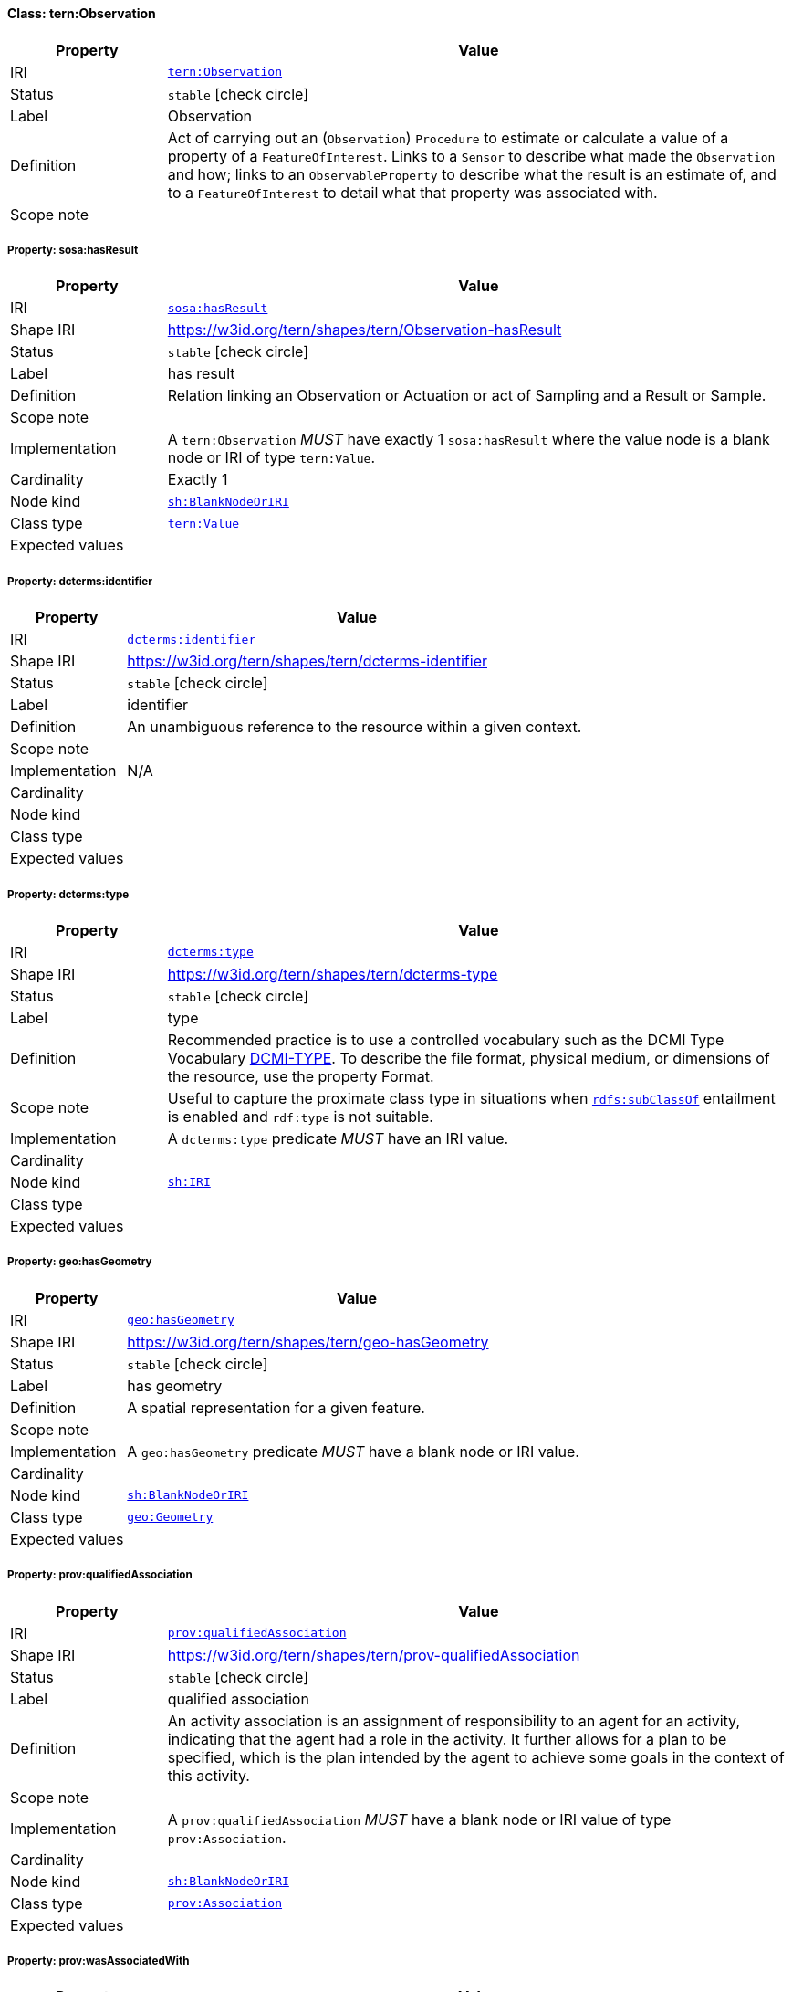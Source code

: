 
[#class-tern:Observation]
==== Class: tern:Observation

[cols="1,4"]
|===
| Property | Value

| IRI | link:https://w3id.org/tern/ontologies/tern/Observation[`tern:Observation`]
| Status | `stable` icon:check-circle[]
| Label | Observation
| Definition | Act of carrying out an (`Observation`) `Procedure` to estimate or calculate a value of a property of a `FeatureOfInterest`. Links to a `Sensor` to describe what made the `Observation` and how; links to an `ObservableProperty` to describe what the result is an estimate of, and to a `FeatureOfInterest` to detail what that property was associated with.

| Scope note | 
|===


[#class-tern:Observation-sosa:hasResult]
===== Property: sosa:hasResult
[cols="1,4"]
|===
| Property | Value

| IRI | http://www.w3.org/ns/sosa/hasResult[`sosa:hasResult`]
| Shape IRI | https://w3id.org/tern/shapes/tern/Observation-hasResult
| Status | `stable` icon:check-circle[]
| Label | has result
| Definition | Relation linking an Observation or Actuation or act of Sampling and a Result or Sample.
| Scope note | 
| Implementation | A `tern:Observation` _MUST_ have exactly 1 `sosa:hasResult` where the value node is a blank node or IRI of type `tern:Value`.
| Cardinality | Exactly 1
| Node kind | link:http://www.w3.org/ns/shacl#BlankNodeOrIRI[`sh:BlankNodeOrIRI`]
| Class type | link:https://w3id.org/tern/ontologies/tern/Value[`tern:Value`]
| Expected values | 
|===

[#class-tern:Observation-dcterms:identifier]
===== Property: dcterms:identifier
[cols="1,4"]
|===
| Property | Value

| IRI | http://purl.org/dc/terms/identifier[`dcterms:identifier`]
| Shape IRI | https://w3id.org/tern/shapes/tern/dcterms-identifier
| Status | `stable` icon:check-circle[]
| Label | identifier
| Definition | An unambiguous reference to the resource within a given context.
| Scope note | 
| Implementation | N/A
| Cardinality | 
| Node kind | 
| Class type | 
| Expected values | 
|===

[#class-tern:Observation-dcterms:type]
===== Property: dcterms:type
[cols="1,4"]
|===
| Property | Value

| IRI | http://purl.org/dc/terms/type[`dcterms:type`]
| Shape IRI | https://w3id.org/tern/shapes/tern/dcterms-type
| Status | `stable` icon:check-circle[]
| Label | type
| Definition | Recommended practice is to use a controlled vocabulary such as the DCMI Type Vocabulary link:http://dublincore.org/documents/dcmi-type-vocabulary/[DCMI-TYPE]. To describe the file format, physical medium, or dimensions of the resource, use the property Format.
| Scope note | Useful to capture the proximate class type in situations when link:http://www.w3.org/2000/01/rdf-schema#subClassOf[`rdfs:subClassOf`] entailment is enabled and `rdf:type` is not suitable.
| Implementation | A `dcterms:type` predicate _MUST_ have an IRI value.
| Cardinality | 
| Node kind | link:http://www.w3.org/ns/shacl#IRI[`sh:IRI`]
| Class type | 
| Expected values | 
|===

[#class-tern:Observation-geo:hasGeometry]
===== Property: geo:hasGeometry
[cols="1,4"]
|===
| Property | Value

| IRI | http://www.opengis.net/ont/geosparql#hasGeometry[`geo:hasGeometry`]
| Shape IRI | https://w3id.org/tern/shapes/tern/geo-hasGeometry
| Status | `stable` icon:check-circle[]
| Label | has geometry
| Definition | A spatial representation for a given feature.
| Scope note | 
| Implementation | A `geo:hasGeometry` predicate _MUST_ have a blank node or IRI value.
| Cardinality | 
| Node kind | link:http://www.w3.org/ns/shacl#BlankNodeOrIRI[`sh:BlankNodeOrIRI`]
| Class type | link:http://www.opengis.net/ont/geosparql#Geometry[`geo:Geometry`]
| Expected values | 
|===

[#class-tern:Observation-prov:qualifiedAssociation]
===== Property: prov:qualifiedAssociation
[cols="1,4"]
|===
| Property | Value

| IRI | http://www.w3.org/ns/prov#qualifiedAssociation[`prov:qualifiedAssociation`]
| Shape IRI | https://w3id.org/tern/shapes/tern/prov-qualifiedAssociation
| Status | `stable` icon:check-circle[]
| Label | qualified association
| Definition | An activity association is an assignment of responsibility to an agent for an activity, indicating that the agent had a role in the activity. It further allows for a plan to be specified, which is the plan intended by the agent to achieve some goals in the context of this activity.
| Scope note | 
| Implementation | A `prov:qualifiedAssociation` _MUST_ have a blank node or IRI value of type `prov:Association`.
| Cardinality | 
| Node kind | link:http://www.w3.org/ns/shacl#BlankNodeOrIRI[`sh:BlankNodeOrIRI`]
| Class type | link:http://www.w3.org/ns/prov#Association[`prov:Association`]
| Expected values | 
|===

[#class-tern:Observation-prov:wasAssociatedWith]
===== Property: prov:wasAssociatedWith
[cols="1,4"]
|===
| Property | Value

| IRI | http://www.w3.org/ns/prov#wasAssociatedWith[`prov:wasAssociatedWith`]
| Shape IRI | https://w3id.org/tern/shapes/tern/prov-wasAssociatedWith
| Status | `stable` icon:check-circle[]
| Label | was associated with
| Definition | An activity association is an assignment of responsibility to an agent for an activity, indicating that the agent had a role in the activity. It further allows for a plan to be specified, which is the plan intended by the agent to achieve some goals in the context of this activity.
| Scope note | 
| Implementation | A `prov:wasAssociatedWith` predicate _MUST_ an IRI value of type `prov:Agent`.
| Cardinality | 
| Node kind | link:http://www.w3.org/ns/shacl#IRI[`sh:IRI`]
| Class type | link:http://www.w3.org/ns/prov#Agent[`prov:Agent`]
| Expected values | 
|===

[#class-tern:Observation-rdfs:comment]
===== Property: rdfs:comment
[cols="1,4"]
|===
| Property | Value

| IRI | http://www.w3.org/2000/01/rdf-schema#comment[`rdfs:comment`]
| Shape IRI | https://w3id.org/tern/shapes/tern/rdfs-comment
| Status | `stable` icon:check-circle[]
| Label | comment
| Definition | A description of the subject resource.
| Scope note | 
| Implementation | An `rdfs:comment` _MUST_ have a literal value.
| Cardinality | 
| Node kind | link:http://www.w3.org/ns/shacl#Literal[`sh:Literal`]
| Class type | 
| Expected values | 
|===

[#class-tern:Observation-sosa:hasFeatureOfInterest]
===== Property: sosa:hasFeatureOfInterest
[cols="1,4"]
|===
| Property | Value

| IRI | http://www.w3.org/ns/sosa/hasFeatureOfInterest[`sosa:hasFeatureOfInterest`]
| Shape IRI | https://w3id.org/tern/shapes/tern/sosa-hasFeatureOfInterest
| Status | `stable` icon:check-circle[]
| Label | has feature of interest
| Definition | A relation between an Observation and the entity whose quality was observed, or between an Actuation and the entity whose property was modified, or between an act of Sampling and the entity that was sampled.
| Scope note | 
| Implementation | Exactly 1 `sosa:hasFeatureOfInterest` predicate _MUST_ exist_ with an IRI value.
| Cardinality | Exactly 1
| Node kind | link:http://www.w3.org/ns/shacl#IRI[`sh:IRI`]
| Class type | link:https://w3id.org/tern/ontologies/tern/FeatureOfInterest[`tern:FeatureOfInterest`]
| Expected values | 
|===

[#class-tern:Observation-sosa:hasSimpleResult]
===== Property: sosa:hasSimpleResult
[cols="1,4"]
|===
| Property | Value

| IRI | http://www.w3.org/ns/sosa/hasSimpleResult[`sosa:hasSimpleResult`]
| Shape IRI | https://w3id.org/tern/shapes/tern/sosa-hasSimpleResult
| Status | `stable` icon:check-circle[]
| Label | has simple result
| Definition | The simple value of an Observation or Actuation or act of Sampling.
| Scope note | 
| Implementation | Exactly 1 `sosa:hasSimpleResult` predicate _MUST_ exist where the value node is an IRI or literal.
| Cardinality | Exactly 1
| Node kind | 
| Class type | 
| Expected values | 
|===

[#class-tern:Observation-sosa:madeBySensor]
===== Property: sosa:madeBySensor
[cols="1,4"]
|===
| Property | Value

| IRI | http://www.w3.org/ns/sosa/madeBySensor[`sosa:madeBySensor`]
| Shape IRI | https://w3id.org/tern/shapes/tern/sosa-madeBySensor
| Status | `stable` icon:check-circle[]
| Label | made by sensor
| Definition | Relation between an Observation and the Sensor which made the Observations.
| Scope note | 
| Implementation | A `sosa:madeBySensor` predicate _MAY_ exist where the value node is an IRI.
| Cardinality | Maximum 1
| Node kind | link:http://www.w3.org/ns/shacl#IRI[`sh:IRI`]
| Class type | link:https://w3id.org/tern/ontologies/tern/Sensor[`tern:Sensor`]
| Expected values | 
|===

[#class-tern:Observation-sosa:observedProperty]
===== Property: sosa:observedProperty
[cols="1,4"]
|===
| Property | Value

| IRI | http://www.w3.org/ns/sosa/observedProperty[`sosa:observedProperty`]
| Shape IRI | https://w3id.org/tern/shapes/tern/sosa-observedProperty
| Status | `stable` icon:check-circle[]
| Label | observed property
| Definition | Relation linking an Observation to the property that was observed. The ObservableProperty should be a property of the FeatureOfInterest (linked by hasFeatureOfInterest) of this Observation.
| Scope note | 
| Implementation | A `tern:Observation` _MUST_ have exactly 1 `sosa:observedProperty` where the value node is an IRI.
| Cardinality | Exactly 1
| Node kind | link:http://www.w3.org/ns/shacl#IRI[`sh:IRI`]
| Class type | 
| Expected values | 
|===

[#class-tern:Observation-sosa:phenomenonTime]
===== Property: sosa:phenomenonTime
[cols="1,4"]
|===
| Property | Value

| IRI | http://www.w3.org/ns/sosa/phenomenonTime[`sosa:phenomenonTime`]
| Shape IRI | https://w3id.org/tern/shapes/tern/sosa-phenomenonTime
| Status | `stable` icon:check-circle[]
| Label | phenomenon time
| Definition | The time that the Result of an Observation, Actuation or Sampling applies to the FeatureOfInterest. Not necessarily the same as the resultTime. May be an Interval or an Instant, or some other compound TemporalEntity.
| Scope note | 
| Implementation | Exactly 1 `sosa:phenomenonTime` predicate _MUST_ exist where the value node is a blank node or IRI of type `time:Instant`.
| Cardinality | Exactly 1
| Node kind | link:http://www.w3.org/ns/shacl#BlankNodeOrIRI[`sh:BlankNodeOrIRI`]
| Class type | link:http://www.w3.org/2006/time#Instant[`time:Instant`]
| Expected values | 
|===

[#class-tern:Observation-tern:resultDateTime]
===== Property: tern:resultDateTime
[cols="1,4"]
|===
| Property | Value

| IRI | https://w3id.org/tern/ontologies/tern/resultDateTime[`tern:resultDateTime`]
| Shape IRI | https://w3id.org/tern/shapes/tern/sosa-resultTime
| Status | `stable` icon:check-circle[]
| Label | result date time
| Definition | The result time is the instant of time when the Observation, Actuation or Sampling activity was completed.
| Scope note | 
| Implementation | Exactly 1 ``tern:resultDateTime` _MUST_ exist where the value node is a literal of datatype `xsd:date`, `xsd:dateTime`, or `xsd:dateTimeStamp`.
| Cardinality | Exactly 1
| Node kind | link:http://www.w3.org/ns/shacl#Literal[`sh:Literal`]
| Class type | link:http://www.w3.org/2001/XMLSchema#dateTime[`xsd:dateTime`] +
link:http://www.w3.org/2001/XMLSchema#date[`xsd:date`] +
link:http://www.w3.org/2001/XMLSchema#dateTimeStamp[`xsd:dateTimeStamp`]
| Expected values | 
|===

[#class-tern:Observation-sosa:usedProcedure]
===== Property: sosa:usedProcedure
[cols="1,4"]
|===
| Property | Value

| IRI | http://www.w3.org/ns/sosa/usedProcedure[`sosa:usedProcedure`]
| Shape IRI | https://w3id.org/tern/shapes/tern/sosa-usedProcedure
| Status | `stable` icon:check-circle[]
| Label | used procedure
| Definition | A relation to link to a re-usable Procedure used in making an Observation, an Actuation, or a Sample, typically through a Sensor, Actuator or Sampler.
| Scope note | 
| Implementation | Exactly 1 `sosa:usedProcedure` _MUST_ exist where the value node is an IRI.
| Cardinality | Exactly 1
| Node kind | link:http://www.w3.org/ns/shacl#IRI[`sh:IRI`]
| Class type | 
| Expected values | 
|===

[#class-tern:Observation-tern:hasSiteVisit]
===== Property: tern:hasSiteVisit
[cols="1,4"]
|===
| Property | Value

| IRI | https://w3id.org/tern/ontologies/tern/hasSiteVisit[`tern:hasSiteVisit`]
| Shape IRI | https://w3id.org/tern/shapes/tern/tern-hasSiteVisit
| Status | `stable` icon:check-circle[]
| Label | has site visit
| Definition | A property that links, e.g., a [Site](#EcologicalSite) to a [Site Visit](#EcologicalSiteVisit).
| Scope note | 
| Implementation | A maximum of 1 `tern:hasSiteVisit` _MAY_ exist where the value node is an IRI of type `tern:SiteVisit`.
| Cardinality | Maximum 1
| Node kind | link:http://www.w3.org/ns/shacl#IRI[`sh:IRI`]
| Class type | link:https://w3id.org/tern/ontologies/tern/SiteVisit[`tern:SiteVisit`]
| Expected values | 
|===

[#class-tern:Observation-tern:observationType]
===== Property: tern:observationType
[cols="1,4"]
|===
| Property | Value

| IRI | https://w3id.org/tern/ontologies/tern/observationType[`tern:observationType`]
| Shape IRI | https://w3id.org/tern/shapes/tern/tern-observationType
| Status | `stable` icon:check-circle[]
| Label | observation type
| Definition | The type of observation.
| Scope note | 
| Implementation | A maximum of 1 `tern:observationType` _MAY_ exist with an IRI value.
| Cardinality | Maximum 1
| Node kind | link:http://www.w3.org/ns/shacl#IRI[`sh:IRI`]
| Class type | 
| Expected values | 
|===

[#class-tern:Observation-void:inDataset]
===== Property: void:inDataset
[cols="1,4"]
|===
| Property | Value

| IRI | http://rdfs.org/ns/void#inDataset[`void:inDataset`]
| Shape IRI | https://w3id.org/tern/shapes/tern/void-inDataset
| Status | `stable` icon:check-circle[]
| Label | in dataset
| Definition | A link to the RDF payload's metadata which this resource was a part of.
| Scope note | 
| Implementation | There _MUST_ exist exactly 1 `void:inDataset` property with an IRI value to a `tern:RDFDataset`.
| Cardinality | Exactly 1
| Node kind | link:http://www.w3.org/ns/shacl#IRI[`sh:IRI`]
| Class type | link:https://w3id.org/tern/ontologies/tern/RDFDataset[`tern:RDFDataset`]
| Expected values | 
|===
